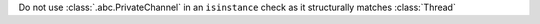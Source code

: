 Do not use :class:`.abc.PrivateChannel` in an ``isinstance`` check as it structurally matches :class:`Thread`

